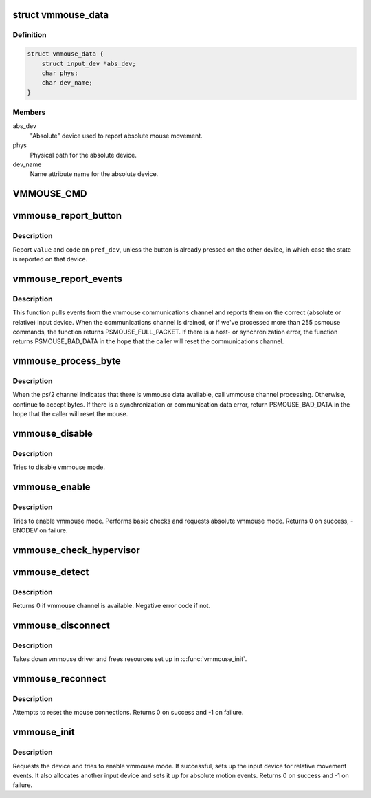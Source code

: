 .. -*- coding: utf-8; mode: rst -*-
.. src-file: drivers/input/mouse/vmmouse.c

.. _`vmmouse_data`:

struct vmmouse_data
===================

.. c:type:: struct vmmouse_data

    private data structure for the vmmouse driver

.. _`vmmouse_data.definition`:

Definition
----------

.. code-block:: c

    struct vmmouse_data {
        struct input_dev *abs_dev;
        char phys;
        char dev_name;
    }

.. _`vmmouse_data.members`:

Members
-------

abs_dev
    "Absolute" device used to report absolute mouse movement.

phys
    Physical path for the absolute device.

dev_name
    Name attribute name for the absolute device.

.. _`vmmouse_cmd`:

VMMOUSE_CMD
===========

.. c:function::  VMMOUSE_CMD( cmd,  in1,  out1,  out2,  out3,  out4)

    specific bi-directional communication channel implementing the vmmouse protocol. Should never execute on bare metal hardware.

    :param  cmd:
        *undescribed*

    :param  in1:
        *undescribed*

    :param  out1:
        *undescribed*

    :param  out2:
        *undescribed*

    :param  out3:
        *undescribed*

    :param  out4:
        *undescribed*

.. _`vmmouse_report_button`:

vmmouse_report_button
=====================

.. c:function:: void vmmouse_report_button(struct psmouse *psmouse, struct input_dev *abs_dev, struct input_dev *rel_dev, struct input_dev *pref_dev, unsigned int code, int value)

    report button state on the correct input device

    :param struct psmouse \*psmouse:
        Pointer to the psmouse struct

    :param struct input_dev \*abs_dev:
        The absolute input device

    :param struct input_dev \*rel_dev:
        The relative input device

    :param struct input_dev \*pref_dev:
        The preferred device for reporting

    :param unsigned int code:
        Button code

    :param int value:
        Button value

.. _`vmmouse_report_button.description`:

Description
-----------

Report \ ``value``\  and \ ``code``\  on \ ``pref_dev``\ , unless the button is already
pressed on the other device, in which case the state is reported on that
device.

.. _`vmmouse_report_events`:

vmmouse_report_events
=====================

.. c:function:: psmouse_ret_t vmmouse_report_events(struct psmouse *psmouse)

    process events on the vmmouse communications channel

    :param struct psmouse \*psmouse:
        Pointer to the psmouse struct

.. _`vmmouse_report_events.description`:

Description
-----------

This function pulls events from the vmmouse communications channel and
reports them on the correct (absolute or relative) input device. When the
communications channel is drained, or if we've processed more than 255
psmouse commands, the function returns PSMOUSE_FULL_PACKET. If there is a
host- or synchronization error, the function returns PSMOUSE_BAD_DATA in
the hope that the caller will reset the communications channel.

.. _`vmmouse_process_byte`:

vmmouse_process_byte
====================

.. c:function:: psmouse_ret_t vmmouse_process_byte(struct psmouse *psmouse)

    process data on the ps/2 channel

    :param struct psmouse \*psmouse:
        Pointer to the psmouse struct

.. _`vmmouse_process_byte.description`:

Description
-----------

When the ps/2 channel indicates that there is vmmouse data available,
call vmmouse channel processing. Otherwise, continue to accept bytes. If
there is a synchronization or communication data error, return
PSMOUSE_BAD_DATA in the hope that the caller will reset the mouse.

.. _`vmmouse_disable`:

vmmouse_disable
===============

.. c:function:: void vmmouse_disable(struct psmouse *psmouse)

    Disable vmmouse

    :param struct psmouse \*psmouse:
        Pointer to the psmouse struct

.. _`vmmouse_disable.description`:

Description
-----------

Tries to disable vmmouse mode.

.. _`vmmouse_enable`:

vmmouse_enable
==============

.. c:function:: int vmmouse_enable(struct psmouse *psmouse)

    Enable vmmouse and request absolute mode.

    :param struct psmouse \*psmouse:
        Pointer to the psmouse struct

.. _`vmmouse_enable.description`:

Description
-----------

Tries to enable vmmouse mode. Performs basic checks and requests
absolute vmmouse mode.
Returns 0 on success, -ENODEV on failure.

.. _`vmmouse_check_hypervisor`:

vmmouse_check_hypervisor
========================

.. c:function:: bool vmmouse_check_hypervisor( void)

    Check if we're running on a supported hypervisor

    :param  void:
        no arguments

.. _`vmmouse_detect`:

vmmouse_detect
==============

.. c:function:: int vmmouse_detect(struct psmouse *psmouse, bool set_properties)

    Probe whether vmmouse is available

    :param struct psmouse \*psmouse:
        Pointer to the psmouse struct

    :param bool set_properties:
        Whether to set psmouse name and vendor

.. _`vmmouse_detect.description`:

Description
-----------

Returns 0 if vmmouse channel is available. Negative error code if not.

.. _`vmmouse_disconnect`:

vmmouse_disconnect
==================

.. c:function:: void vmmouse_disconnect(struct psmouse *psmouse)

    Take down vmmouse driver

    :param struct psmouse \*psmouse:
        Pointer to the psmouse struct

.. _`vmmouse_disconnect.description`:

Description
-----------

Takes down vmmouse driver and frees resources set up in \ :c:func:`vmmouse_init`\ .

.. _`vmmouse_reconnect`:

vmmouse_reconnect
=================

.. c:function:: int vmmouse_reconnect(struct psmouse *psmouse)

    Reset the ps/2 - and vmmouse connections

    :param struct psmouse \*psmouse:
        Pointer to the psmouse struct

.. _`vmmouse_reconnect.description`:

Description
-----------

Attempts to reset the mouse connections. Returns 0 on success and
-1 on failure.

.. _`vmmouse_init`:

vmmouse_init
============

.. c:function:: int vmmouse_init(struct psmouse *psmouse)

    Initialize the vmmouse driver

    :param struct psmouse \*psmouse:
        Pointer to the psmouse struct

.. _`vmmouse_init.description`:

Description
-----------

Requests the device and tries to enable vmmouse mode.
If successful, sets up the input device for relative movement events.
It also allocates another input device and sets it up for absolute motion
events. Returns 0 on success and -1 on failure.

.. This file was automatic generated / don't edit.

